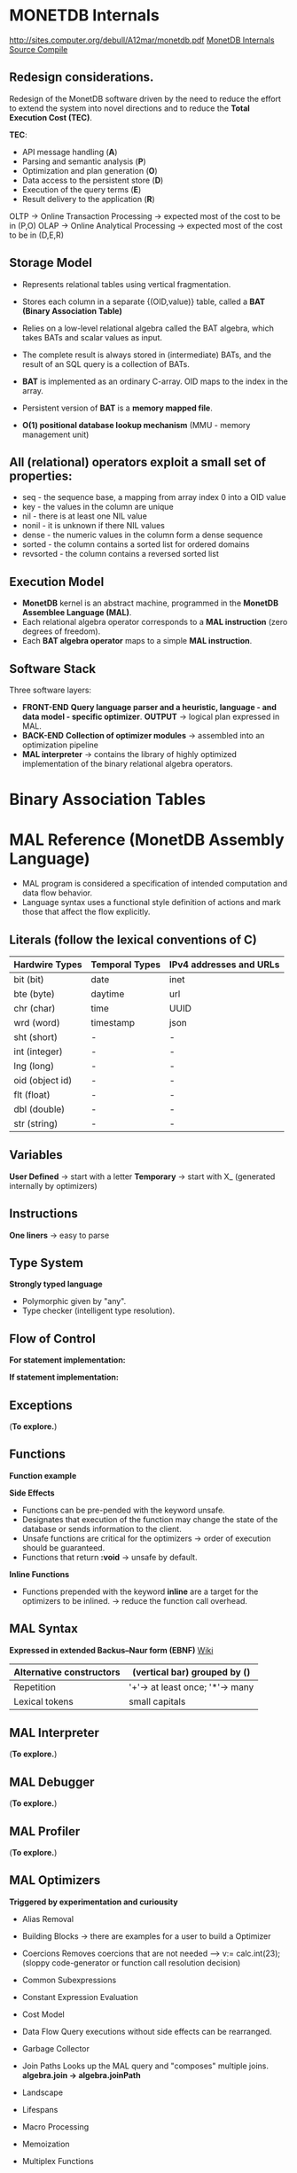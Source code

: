 #+STARTUP: inlineimages
#+STARTUP: overview
#+LATEX_HEADER: \usepackage[margin=0.5in]{geometry}

* MONETDB Internals

[[http://sites.computer.org/debull/A12mar/monetdb.pdf]]
[[https://www.monetdb.org/Documentation/MonetDBInternals/Overview][MonetDB Internals]]
[[https://www.monetdb.org/Developers/SourceCompile][Source Compile]]

** Redesign considerations.
 Redesign of the MonetDB software driven by the need to reduce the effort to extend the system into novel directions and to reduce
 the *Total Execution Cost (TEC)*.

 *TEC*:
  - API message handling                (*A*)
  - Parsing and semantic analysis       (*P*)
  - Optimization and plan generation    (*O*)
  - Data access to the persistent store (*D*)
  - Execution of the query terms        (*E*)
  - Result delivery to the application  (*R*)

 OLTP -> Online Transaction Processing -> expected most of the cost to be in (P,O)
 OLAP -> Online Analytical Processing  -> expected most of the cost to be in (D,E,R)

** Storage Model
    - Represents relational tables using vertical fragmentation.
    - Stores each column in a separate {(OID,value)} table,  called a *BAT (Binary Association Table)*
    - Relies on a low-level relational algebra called the BAT algebra, which takes BATs and scalar values as input.
    - The complete result is always stored in (intermediate) BATs, and the result of an SQL query is a collection of BATs.

    - *BAT* is implemented as an ordinary C-array. OID maps to the index in the array.
    - Persistent version of *BAT* is a *memory mapped file*.
    - *O(1) positional database lookup mechanism* (MMU - memory management unit)

** All (relational) operators exploit a small set of properties:
    - seq       - the sequence base, a mapping from array index 0 into a OID value
    - key       - the values in the column are unique
    - nil       - there is at least one NIL value
    - nonil     - it is unknown if there NIL values
    - dense     - the numeric values in the column form a dense sequence
    - sorted    - the column contains a sorted list for ordered domains
    - revsorted - the column contains a reversed sorted list

** Execution Model
    - *MonetDB* kernel is an abstract machine, programmed in the *MonetDB Assemblee Language (MAL)*.
    - Each relational algebra operator corresponds to a *MAL instruction* (zero degrees of freedom).
    - Each *BAT algebra operator* maps to a simple *MAL instruction*.

** Software Stack
    Three software layers:
    - *FRONT-END* *Query language parser and a heuristic, language - and data model - specific optimizer*. *OUTPUT* -> logical plan expressed in MAL.
    - *BACK-END* *Collection of optimizer modules* -> assembled into an optimization pipeline
    - *MAL interpreter* -> contains the library of highly optimized implementation of the binary relational algebra operators.


* Binary Association Tables
#+NAME: fig:figure batfig
#+CAPTION: Bat Sample
#+ATTR_ORG: :width 500
#+ATTR_LATEX: :width 4.0in
#+ATTR_HTML: :width 200
[[./Pictures/BAT.png]]


* MAL Reference (MonetDB Assembly Language)

   - MAL program is considered a specification of intended computation and data flow behavior.
   - Language syntax uses a functional style definition of actions and mark those that affect the flow explicitly.

** Literals (follow the lexical conventions of C)

    |------------------+------------------+---------------------------|
    | *Hardwire Types* | *Temporal Types* | *IPv4 addresses and URLs* |
    |------------------+------------------+---------------------------|
    | bit (bit)        | date             | inet                      |
    |------------------+------------------+---------------------------|
    | bte (byte)       | daytime          | url                       |
    |------------------+------------------+---------------------------|
    | chr (char)       | time             | UUID                      |
    |------------------+------------------+---------------------------|
    | wrd (word)       | timestamp        | json                      |
    |------------------+------------------+---------------------------|
    | sht (short)      | -                | -                         |
    |------------------+------------------+---------------------------|
    | int (integer)    | -                | -                         |
    |------------------+------------------+---------------------------|
    | lng (long)       | -                | -                         |
    |------------------+------------------+---------------------------|
    | oid (object id)  | -                | -                         |
    |------------------+------------------+---------------------------|
    | flt (float)      | -                | -                         |
    |------------------+------------------+---------------------------|
    | dbl (double)     | -                | -                         |
    |------------------+------------------+---------------------------|
    | str (string)     | -                | -                         |
    |------------------+------------------+---------------------------|

** Variables

    *User Defined* -> start with a letter
    *Temporary*    -> start with X_ (generated internally by optimizers)

** Instructions

    *One liners*   -> easy to parse
    
    #+NAME: fig:figure instfig
    #+CAPTION: Instructions example
    #+ATTR_ORG: :width 500
    #+ATTR_LATEX: :width 4.0in
    #+ATTR_HTML: :width 200
    [[./Pictures/instructions-ex.png]]

** Type System

    *Strongly typed language*
    
    #+NAME: fig:figure polyfig
    #+CAPTION: Polymophism example
    #+ATTR_ORG: :width 500
    #+ATTR_LATEX: :width 4.0in
    #+ATTR_HTML: :width 200
    [[./Pictures/poly-ex.png]]

    - Polymorphic given by "any".
    - Type checker (intelligent type resolution).

** Flow of Control

   *For statement implementation:*
   #+NAME: fig:figure forfig
   #+CAPTION: For example
   #+ATTR_ORG: :width 500
   #+ATTR_LATEX: :width 4.0in
   #+ATTR_HTML: :width 200
   [[./Pictures/for-ex.png]]

   *If statement implementation:*
   #+NAME: fig:figure iffig
   #+CAPTION: If example
   #+ATTR_ORG: :width 500
   #+ATTR_LATEX: :width 4.0in
   #+ATTR_HTML: :width 200
   [[./Pictures/if-ex.png]]

** Exceptions

   (*To explore.*)

** Functions

   *Function example*
   #+NAME: fig:figure funfig
   #+CAPTION: Function example
   #+ATTR_ORG: :width 500
   #+ATTR_LATEX: :width 4.0in
   #+ATTR_HTML: :width 200
   [[./Pictures/fun-ex.png]]

   *Side Effects*
   - Functions can be pre-pended with the keyword unsafe.
   - Designates that execution of the function may change the state of the database or sends information to the client.
   - Unsafe functions are critical for the optimizers -> order of execution should be guaranteed.
   - Functions that return *:void* -> unsafe by default.

   *Inline Functions*
   - Functions prepended with the keyword *inline* are a target for the optimizers to be inlined. -> reduce the function call overhead.

** MAL Syntax

   *Expressed in extended Backus–Naur form (EBNF)* [[https://en.wikipedia.org/wiki/Extended_Backus%E2%80%93Naur_form][Wiki]]

   |--------------------------+---------------------------------|
   | Alternative constructors | (vertical bar) grouped by ()    |
   |--------------------------+---------------------------------|
   | Repetition               | '+'-> at least once; '*'-> many |
   |--------------------------+---------------------------------|
   | Lexical tokens           | small capitals                  |
   |--------------------------+---------------------------------|

   #+NAME: fig:figure syntaxfig
   #+CAPTION: Syntax example
   #+ATTR_ORG: :width 500
   #+ATTR_LATEX: :width 4.0in
   #+ATTR_HTML: :width 200
   [[./Pictures/syntax.png]]

** MAL Interpreter
   
   (*To explore.*)

** MAL Debugger

   (*To explore.*)

** MAL Profiler

   (*To explore.*)

** MAL Optimizers
   *Triggered by experimentation and curiousity*

- Alias Removal
- Building Blocks -> there are examples for a user to build a Optimizer
- Coercions
    Removes coercions that are not needed --> v:= calc.int(23);
    (sloppy code-generator or function call resolution decision)

- Common Subexpressions
    #+NAME: fig:figure syntaxfig
    #+CAPTION: Syntax example
    #+ATTR_ORG: :width 500
    #+ATTR_LATEX: :width 4.0in
    #+ATTR_HTML: :width 200
    [[./Pictures/opt-common-subs-1.png]]              [[./Pictures/opt-common-subs-1+.png]]

- Constant Expression Evaluation

    [[./Pictures/const-exps-eval-1.png]]              [[./Pictures/const-exps-eval-1+.png]]

- Cost Model
- Data Flow
    Query executions without side effects can be rearranged.
- Garbage Collector
- Join Paths
    Looks up the MAL query and "composes" multiple joins. *algebra.join -> algebra.joinPath*
- Landscape
- Lifespans
- Macro Processing
- Memoization
- Multiplex Functions
- Remove Actions
- Stack Reduction

** MAL Modules
- Alarm
- Algebra (Important)
- BAT (Important)
- BAT Extensions (Important)
- BBP
- Calculator
- Clients (Important)
- Debugger (Important)
- Factories
- Groups (Important)
- I/O
- Imprints
- Inspect
- Iterators
- Language Extension
- Logger
- MAPI Interface (Important)
- Manual
- PCRE Library
- Profiler
- Remote
- Transaction


* MAL Algebra

|-------------+-------------+----------------+--------------------------------+--------------------------------------|
| Operation   | MAL Cmd     | C Cmd          | Arguments/Return               | Comment                              |
|-------------+-------------+----------------+--------------------------------+--------------------------------------|
| GroupBy     | groupby     | ALGgroupby     | gids :: bat-columntype:oid     | Produces a new BAT with groups       |
|             |             |                | cnts :: bat-columntype:oid     | indentified by the head column.      |
|             |             |                |                                | (The result contains tail times      |
|             |             |                | return :: bat-columntype:oid   | the head value, ie the tail          |
|             |             |                |                                | contains the result group sizes.)    |
|-------------+-------------+----------------+--------------------------------+--------------------------------------|
| Find        | find        | ALGfind        | b :: bat-columntype:any-1      | Returns the index position of a      |
|             |             |                | t :: any-1                     | value. If no such BUN exists         |
|             |             |                |                                | return OID-nil.                      |
|             |             |                | return :: oid                  |                                      |
|-------------+-------------+----------------+--------------------------------+--------------------------------------|
| Fetch       | fetch       | ALGfetchoid    | b :: bat-columntype:any-1      | Returns the value of the BUN at      |
|             |             |                | x :: oid                       | x-th position with                   |
|             |             |                |                                | 0 <= x < b.count                     |
|             |             |                | return :: any-1                |                                      |
|-------------+-------------+----------------+--------------------------------+--------------------------------------|
| Project     | project     | ALGprojecttail | b :: bat-columntype:any-1      | Fill the tail with a constant        |
|             |             |                | v :: any-3                     |                                      |
|             |             |                |                                |                                      |
|             |             |                | return :: bat-columntype:any-3 |                                      |
|-------------+-------------+----------------+--------------------------------+--------------------------------------|
| Projection  | projection  | ALGprojection  | left :: bat-columntype:oid     | Project left input onto right input. |
|             |             |                | rigth :: bat-columntype:any-3  |                                      |
|             |             |                |                                |                                      |
|             |             |                | return :: bat-columntype:any-3 |                                      |
|-------------+-------------+----------------+--------------------------------+--------------------------------------|
| Projection2 | projection2 | ALGprojection2 | left :: bat-columntype:oid     | Project left input onto right inputs |
|             |             |                | rigth1 :: bat-columntype:any-3 | which should be consecutive.         |
|             |             |                | rigth2 :: bat-columntype:any-3 |                                      |
|             |             |                |                                |                                      |
|             |             |                | return :: bat-columntype:any-3 |                                      |
|-------------+-------------+----------------+--------------------------------+--------------------------------------|

*BAT copying*

|-----------+---------+----------+--------------------------------+------------------------------------|
| Operation | MAL Cmd | C Cmd    | Arguments/Return               | Comment                            |
|-----------+---------+----------+--------------------------------+------------------------------------|
| Copy      | copy    | ALGcopy  | b :: bat-columntype:any-1      | Returns physical copy of a BAT.    |
|           |         |          |                                |                                    |
|           |         |          | return :: bat-columntype:any-1 |                                    |
|-----------+---------+----------+--------------------------------+------------------------------------|
| Exist     | exist   | ALGexist | b :: bat-columntype:any-1      | Returns whether 'val' occurs in b. |
|           |         |          |                                |                                    |
|           |         |          | return :: bit                  |                                    |
|-----------+---------+----------+--------------------------------+------------------------------------|

*select*
ALGselect1
ALGselect2
ALGselect1nil
ALGselect2nil

*thetaselect*
ALGthetaselect1
ALGthetaselect2

*selectNotNil*
ALGselectNotNil

*sort*
ALGsort11
ALGsort12
ALGsort13
ALGsort21
ALGsort22
ALGsort23
ALGsort31
ALGsort32
ALGsort33

*unique*
ALGunique2
ALGunique1

**Join operations**
*crossproduct*
ALGcrossproduct2

*join*
ALGjoin
ALGjoin1

*leftjoing*
ALGleftjoin
ALGleftjoin1

*outerjoin*
ALGouterjoin

*semijoin*
ALGsemijoin

*thetajoin*
ALGthetajoin

*band join*
ALGbandjoin

*rangejoin*
ALGrangejoin

*difference*
ALGdifference

*intersect*
ALGintersect

**Projection operations**
*firstn*
ALGfirstn
*reuse*
ALGreuse
# The second group uses the head to perform the range selection
*slice*
ALGslice_oid
ALGslice
ALGslice_int
ALGslice_lng
*subslice*
ALGsubslice_lng

**Common BAT Aggregates**
# These operations examine a BAT, and compute some simple aggregate result
# over it.
*count*
ALGcount_bat
ALGcount_nil
*count_no_nil*
ALGcount_no_nil
# the variants with a candidate list
*count*
ALGcountCND_bat
ALGcountCND_nil
*count_no_nil*
ALGcountCND_no_nil


-------------------------------------------------------------------------------------------------------------------

# The range selections are targeted at the tail of the BAT.
command select(b:bat[:any_1], low:any_1, high:any_1, li:bit, hi:bit, anti:bit) :bat[:oid]
address ALGselect1
comment "Select all head values for which the tail value is in range.
	Input is a dense-headed BAT, output is a dense-headed BAT with in
	the tail the head value of the input BAT for which the tail value
	is between the values low and high (inclusive if li respectively
	hi is set).  The output BAT is sorted on the tail value.  If low
	or high is nil, the boundary is not considered (effectively - and
	+ infinity).  If anti is set, the result is the complement.  Nil
	values in the tail are never matched, unless low=nil, high=nil,
	li=1, hi=1, anti=0.  All non-nil values are returned if low=nil,
	high=nil, and li, hi are not both 1, or anti=1.
	Note that the output is suitable as second input for the other
	version of this function.";

command select(b:bat[:any_1], s:bat[:oid], low:any_1, high:any_1, li:bit, hi:bit, anti:bit) :bat[:oid]
address ALGselect2
comment "Select all head values of the first input BAT for which the tail value
	is in range and for which the head value occurs in the tail of the
	second input BAT.
	The first input is a dense-headed BAT, the second input is a
	dense-headed BAT with sorted tail, output is a dense-headed BAT
	with in the tail the head value of the input BAT for which the
	tail value is between the values low and high (inclusive if li
	respectively hi is set).  The output BAT is sorted on the tail
	value.  If low or high is nil, the boundary is not considered
	(effectively - and + infinity).  If anti is set, the result is the
	complement.  Nil values in the tail are never matched, unless
	low=nil, high=nil, li=1, hi=1, anti=0.  All non-nil values are
	returned if low=nil, high=nil, and li, hi are not both 1, or anti=1.
	Note that the output is suitable as second input for this
	function.";

command select(b:bat[:any_1], low:any_1, high:any_1, li:bit, hi:bit, anti:bit, unknown:bit) :bat[:oid]
address ALGselect1nil
comment "With unknown set, each nil != nil";

command select(b:bat[:any_1], s:bat[:oid], low:any_1, high:any_1, li:bit, hi:bit, anti:bit, unknown:bit) :bat[:oid]
address ALGselect2nil
comment "With unknown set, each nil != nil";

command thetaselect(b:bat[:any_1], val:any_1, op:str) :bat[:oid]
address ALGthetaselect1
comment "Select all head values for which the tail value obeys the relation
	value OP VAL.
	Input is a dense-headed BAT, output is a dense-headed BAT with in
	the tail the head value of the input BAT for which the
	relationship holds.  The output BAT is sorted on the tail value.";

command thetaselect(b:bat[:any_1], s:bat[:oid], val:any_1, op:str) :bat[:oid]
address ALGthetaselect2
comment "Select all head values of the first input BAT for which the tail value
	obeys the relation value OP VAL and for which the head value occurs in
	the tail of the second input BAT.
	Input is a dense-headed BAT, output is a dense-headed BAT with in
	the tail the head value of the input BAT for which the
	relationship holds.  The output BAT is sorted on the tail value.";


command selectNotNil(b:bat[:any_2]):bat[:any_2]
address ALGselectNotNil
comment "Select all not-nil values";

command sort(b:bat[:any_1], reverse:bit, nilslast:bit, stable:bit) :bat[:any_1]
address ALGsort11
comment "Returns a copy of the BAT sorted on tail values.
         The order is descending if the reverse bit is set.
		 This is a stable sort if the stable bit is set.";
command sort(b:bat[:any_1], reverse:bit, nilslast:bit, stable:bit) (:bat[:any_1], :bat[:oid])
address ALGsort12
comment "Returns a copy of the BAT sorted on tail values and a BAT that
         specifies how the input was reordered.
         The order is descending if the reverse bit is set.
		 This is a stable sort if the stable bit is set.";
command sort(b:bat[:any_1], reverse:bit, nilslast:bit, stable:bit) (:bat[:any_1], :bat[:oid], :bat[:oid])
address ALGsort13
comment "Returns a copy of the BAT sorted on tail values, a BAT that specifies
         how the input was reordered, and a BAT with group information.
         The order is descending if the reverse bit is set.
		 This is a stable sort if the stable bit is set.";
command sort(b:bat[:any_1], o:bat[:oid], reverse:bit, nilslast:bit, stable:bit) :bat[:any_1]
address ALGsort21
comment "Returns a copy of the BAT sorted on tail values.
         The order is descending if the reverse bit is set.
		 This is a stable sort if the stable bit is set.";
command sort(b:bat[:any_1], o:bat[:oid], reverse:bit, nilslast:bit, stable:bit) (:bat[:any_1], :bat[:oid])
address ALGsort22
comment "Returns a copy of the BAT sorted on tail values and a BAT that
         specifies how the input was reordered.
         The order is descending if the reverse bit is set.
		 This is a stable sort if the stable bit is set.";
command sort(b:bat[:any_1], o:bat[:oid], reverse:bit, nilslast:bit, stable:bit) (:bat[:any_1], :bat[:oid], :bat[:oid])
address ALGsort23
comment "Returns a copy of the BAT sorted on tail values, a BAT that specifies
         how the input was reordered, and a BAT with group information.
         The order is descending if the reverse bit is set.
		 This is a stable sort if the stable bit is set.";
command sort(b:bat[:any_1], o:bat[:oid], g:bat[:oid], reverse:bit, nilslast:bit, stable:bit) :bat[:any_1]
address ALGsort31
comment "Returns a copy of the BAT sorted on tail values.
         The order is descending if the reverse bit is set.
		 This is a stable sort if the stable bit is set.";
command sort(b:bat[:any_1], o:bat[:oid], g:bat[:oid], reverse:bit, nilslast:bit, stable:bit) (:bat[:any_1], :bat[:oid])
address ALGsort32
comment "Returns a copy of the BAT sorted on tail values and a BAT that
         specifies how the input was reordered.
         The order is descending if the reverse bit is set.
		 This is a stable sort if the stable bit is set.";
command sort(b:bat[:any_1], o:bat[:oid], g:bat[:oid], reverse:bit, nilslast:bit, stable:bit) (:bat[:any_1], :bat[:oid], :bat[:oid])
address ALGsort33
comment "Returns a copy of the BAT sorted on tail values, a BAT that specifies
         how the input was reordered, and a BAT with group information.
         The order is descending if the reverse bit is set.
		 This is a stable sort if the stable bit is set.";

command unique(b:bat[:any_1], s:bat[:oid]) :bat[:oid]
address ALGunique2
comment "Select all unique values from the tail of the first input.
	Input is a dense-headed BAT, the second input is a
	dense-headed BAT with sorted tail, output is a dense-headed
	BAT with in the tail the head value of the input BAT that was
	selected.  The output BAT is sorted on the tail value.  The
	second input BAT is a list of candidates.";
command unique(b:bat[:any_1]) :bat[:oid]
address ALGunique1
comment "Select all unique values from the tail of the input.
	Input is a dense-headed BAT, output is a dense-headed BAT with
	in the tail the head value of the input BAT that was selected.
	The output BAT is sorted on the tail value.";


# @+ Join operations
# The core of every relational engine.
# The join collection provided by the GDK kernel.
command crossproduct( left:bat[:any_1], right:bat[:any_2], max_one:bit)
		(l:bat[:oid],r:bat[:oid])
address ALGcrossproduct2
comment "Returns 2 columns with all BUNs, consisting of the head-oids
	  from 'left' and 'right' for which there are BUNs in 'left'
	  and 'right' with equal tails";

command join(l:bat[:any_1],r:bat[:any_1],sl:bat[:oid],sr:bat[:oid],nil_matches:bit,estimate:lng) (:bat[:oid],:bat[:oid])
address ALGjoin
comment "Join";

command join(l:bat[:any_1],r:bat[:any_1],sl:bat[:oid],sr:bat[:oid],nil_matches:bit,estimate:lng) :bat[:oid]
address ALGjoin1
comment "Join; only produce left output";

command leftjoin(l:bat[:any_1],r:bat[:any_1],sl:bat[:oid],sr:bat[:oid],nil_matches:bit,estimate:lng) (:bat[:oid],:bat[:oid])
address ALGleftjoin
comment "Left join with candidate lists";

command leftjoin(l:bat[:any_1],r:bat[:any_1],sl:bat[:oid],sr:bat[:oid],nil_matches:bit,estimate:lng) :bat[:oid]
address ALGleftjoin1
comment "Left join with candidate lists; only produce left output";

command outerjoin(l:bat[:any_1],r:bat[:any_1],sl:bat[:oid],sr:bat[:oid],nil_matches:bit,estimate:lng) (:bat[:oid],:bat[:oid])
address ALGouterjoin
comment "Left outer join with candidate lists";

command semijoin(l:bat[:any_1],r:bat[:any_1],sl:bat[:oid],sr:bat[:oid],nil_matches:bit,max_one:bit,estimate:lng) (:bat[:oid],:bat[:oid])
address ALGsemijoin
comment "Semi join with candidate lists";

command thetajoin(l:bat[:any_1],r:bat[:any_1],sl:bat[:oid],sr:bat[:oid],op:int,nil_matches:bit,estimate:lng) (:bat[:oid],:bat[:oid])
address ALGthetajoin
comment "Theta join with candidate lists";

command bandjoin(l:bat[:any_1],r:bat[:any_1],sl:bat[:oid],sr:bat[:oid],c1:any_1,c2:any_1,li:bit,hi:bit,estimate:lng) (:bat[:oid],:bat[:oid])
address ALGbandjoin
comment "Band join: values in l and r match if r - c1 <[=] l <[=] r + c2";

command rangejoin(l:bat[:any_1],r1:bat[:any_1],r2:bat[:any_1],sl:bat[:oid],sr:bat[:oid],li:bit,hi:bit,anti:bit,symmetric:bit,estimate:lng) (:bat[:oid],:bat[:oid])
address ALGrangejoin
comment "Range join: values in l and r1/r2 match if r1 <[=] l <[=] r2";

command difference(l:bat[:any_1],r:bat[:any_1],sl:bat[:oid],sr:bat[:oid],nil_matches:bit,nil_clears:bit,estimate:lng) :bat[:oid]
address ALGdifference
comment "Difference of l and r with candidate lists";

command intersect(l:bat[:any_1],r:bat[:any_1],sl:bat[:oid],sr:bat[:oid],nil_matches:bit,max_one:bit,estimate:lng) :bat[:oid]
address ALGintersect
comment "Intersection of l and r with candidate lists (i.e. half of semi-join)";

# @+ Projection operations
pattern firstn(b:bat[:any], n:lng, asc:bit, nilslast:bit, distinct:bit) :bat[:oid]
address ALGfirstn
comment "Calculate first N values of B";
pattern firstn(b:bat[:any], s:bat[:oid], n:lng, asc:bit, nilslast:bit, distinct:bit) :bat[:oid]
address ALGfirstn
comment "Calculate first N values of B with candidate list S";
pattern firstn(b:bat[:any], s:bat[:oid], g:bat[:oid], n:lng, asc:bit, nilslast:bit, distinct:bit) :bat[:oid]
address ALGfirstn
comment "Calculate first N values of B with candidate list S";
pattern firstn(b:bat[:any], n:lng, asc:bit, nilslast:bit, distinct:bit) (:bat[:oid],:bat[:oid])
address ALGfirstn
comment "Calculate first N values of B";
pattern firstn(b:bat[:any], s:bat[:oid], n:lng, asc:bit, nilslast:bit, distinct:bit) (:bat[:oid],:bat[:oid])
address ALGfirstn
comment "Calculate first N values of B with candidate list S";
pattern firstn(b:bat[:any], s:bat[:oid], g:bat[:oid], n:lng, asc:bit, nilslast:bit, distinct:bit) (:bat[:oid],:bat[:oid])
address ALGfirstn
comment "Calculate first N values of B with candidate list S";

command reuse(b:bat[:any_1]):bat[:any_1]
address ALGreuse
comment "Reuse a temporary BAT if you can. Otherwise,
	allocate enough storage to accept result of an
 	operation (not involving the heap)";

# The second group uses the head to perform the range selection
command slice(b:bat[:any_1], x:oid, y:oid) :bat[:any_1]
address ALGslice_oid
comment "Return the slice based on head oid x till y (exclusive).";

command slice(b:bat[:any_1], x:lng, y:lng) :bat[:any_1]
address ALGslice
comment "Return the slice with the BUNs at position x till y.";

command slice(b:bat[:any_1], x:int, y:int) :bat[:any_1]
address ALGslice_int
comment "Return the slice with the BUNs at position x till y.";

command slice(b:bat[:any_1], x:lng, y:lng) :bat[:any_1]
address ALGslice_lng
comment "Return the slice with the BUNs at position x till y.";

command subslice(b:bat[:any_1], x:lng, y:lng) :bat[:oid]
address ALGsubslice_lng
comment "Return the oids of the slice with the BUNs at position x till y.";

# @+ Common BAT Aggregates
# These operations examine a BAT, and compute some simple aggregate result
# over it.
#  BAT size
module aggr;

command count( b:bat[:any] ) :lng
address ALGcount_bat
comment "Return the current size (in number of elements) in a BAT.";
command count ( b:bat[:any], ignore_nils:bit ) :lng
address ALGcount_nil
comment "Return the number of elements currently in a BAT ignores
		BUNs with nil-tail iff ignore_nils==TRUE.";
command count_no_nil ( b:bat[:any_2]) :lng
address ALGcount_no_nil
comment "Return the number of elements currently
	in a BAT ignoring BUNs with nil-tail";

# the variants with a candidate list
command count( b:bat[:any], cnd:bat[:oid] ) :lng
address ALGcountCND_bat
comment "Return the current size (in number of elements) in a BAT.";
command count ( b:bat[:any], cnd:bat[:oid], ignore_nils:bit ) :lng
address ALGcountCND_nil
comment "Return the number of elements currently in a BAT ignores
		BUNs with nil-tail iff ignore_nils==TRUE.";
command count_no_nil ( b:bat[:any_2], cnd:bat[:oid]) :lng
address ALGcountCND_no_nil
comment "Return the number of elements currently
	in a BAT ignoring BUNs with nil-tail";

#  Default Min and Max
# Implementations a generic Min and Max routines get declared first. The
# @emph{min()} and @emph{max()} routines below catch any tail-type.
# The type-specific routines defined later are faster, and will
# override these any implementations.
command cardinality( b:bat[:any_2] ) :lng
address ALGcard
comment "Return the cardinality of the BAT tail values.";
# Implementations a generic Min and Max routines get declared first. The
# @emph{ min()} and @emph{ max()} routines below catch any tail-type.
# The type-specific routines defined later are faster, and will
# override these any implementations.

#SQL uses variable head types
command min(b:bat[:any_2]):any_2
address ALGminany
comment "Return the lowest tail value or nil.";

command min(b:bat[:any_2], skipnil:bit):any_2
address ALGminany_skipnil
comment "Return the lowest tail value or nil.";

command max(b:bat[:any_2]):any_2
address ALGmaxany
comment "Return the highest tail value or nil.";

command max(b:bat[:any_2], skipnil:bit):any_2
address ALGmaxany_skipnil
comment "Return the highest tail value or nil.";

pattern avg(b:bat[:any_2]) :dbl
address CMDcalcavg
comment "Gives the avg of all tail values";

pattern avg(b:bat[:any_2], scale:int) :dbl
address CMDcalcavg
comment "Gives the avg of all tail values";

# Standard deviation
# The standard deviation of a set is the square root of its variance.
# The variance is the sum of squares of the deviation of each value in the set
# from the mean (average) value, divided by the population of the set.
command stdev(b:bat[:any_2]) :dbl
address ALGstdev
comment "Gives the standard deviation of all tail values";
command stdevp(b:bat[:any_2]) :dbl
address ALGstdevp
comment "Gives the standard deviation of all tail values";
command variance(b:bat[:any_2]) :dbl
address ALGvariance
comment "Gives the variance of all tail values";
command variancep(b:bat[:any_2]) :dbl
address ALGvariancep
comment "Gives the variance of all tail values";

command covariance(b1:bat[:any_2],b2:bat[:any_2]) :dbl
address ALGcovariance
comment "Gives the covariance of all tail values";
command covariancep(b1:bat[:any_2],b2:bat[:any_2]) :dbl
address ALGcovariancep
comment "Gives the covariance of all tail values";
command corr(b1:bat[:any_2],b2:bat[:any_2]) :dbl
address ALGcorr
comment "Gives the correlation of all tail values";
